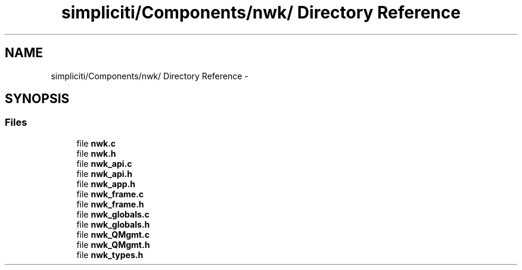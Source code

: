 .TH "simpliciti/Components/nwk/ Directory Reference" 3 "Sun Jun 16 2013" "Version VER 0.0" "Chronos Ti - Original Firmware" \" -*- nroff -*-
.ad l
.nh
.SH NAME
simpliciti/Components/nwk/ Directory Reference \- 
.SH SYNOPSIS
.br
.PP
.SS "Files"

.in +1c
.ti -1c
.RI "file \fBnwk\&.c\fP"
.br
.ti -1c
.RI "file \fBnwk\&.h\fP"
.br
.ti -1c
.RI "file \fBnwk_api\&.c\fP"
.br
.ti -1c
.RI "file \fBnwk_api\&.h\fP"
.br
.ti -1c
.RI "file \fBnwk_app\&.h\fP"
.br
.ti -1c
.RI "file \fBnwk_frame\&.c\fP"
.br
.ti -1c
.RI "file \fBnwk_frame\&.h\fP"
.br
.ti -1c
.RI "file \fBnwk_globals\&.c\fP"
.br
.ti -1c
.RI "file \fBnwk_globals\&.h\fP"
.br
.ti -1c
.RI "file \fBnwk_QMgmt\&.c\fP"
.br
.ti -1c
.RI "file \fBnwk_QMgmt\&.h\fP"
.br
.ti -1c
.RI "file \fBnwk_types\&.h\fP"
.br
.in -1c
